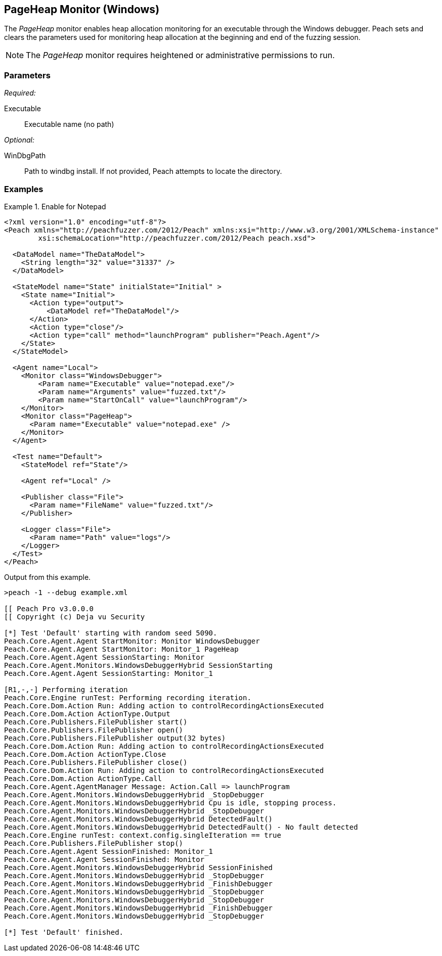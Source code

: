 <<<
[[Monitors_PageHeap]]
== PageHeap Monitor (Windows)

The _PageHeap_ monitor enables heap allocation monitoring for an executable through the Windows debugger. Peach sets and clears the  parameters used for monitoring heap allocation at the beginning and end of the fuzzing session.

NOTE: The _PageHeap_ monitor requires heightened or administrative permissions to run.

=== Parameters

_Required:_

Executable:: Executable name (no path)

_Optional:_

WinDbgPath:: Path to windbg install. If not provided, Peach attempts to locate the directory.

=== Examples

ifdef::peachug[]

.Enable for Notepad +
====================

This parameter example is from a setup that monitors heap allocation in Notepad. The example a 
common setup in which both the PageHeap and the Windows Debug monitors are configured for the 
fuzzing run.

_PageHeap Monitor Parameters_
[cols="2,4" options="header",halign="center"] 
|==========================================================
|Parameter    |Value
|Executable   |notepad.exe 
|==========================================================

_Windows Debugger Monitor Parameters_
[cols="2,4" options="header",halign="center"] 
|==========================================================
|Parameter    |Value
|Executable   |notepad.exe
|Arguments    |fuzzed.txt
|StartOnCall  |launchProgram
|==========================================================

====================

endif::peachug[]


ifndef::peachug[]


.Enable for Notepad
========================
[source,xml]
----
<?xml version="1.0" encoding="utf-8"?>
<Peach xmlns="http://peachfuzzer.com/2012/Peach" xmlns:xsi="http://www.w3.org/2001/XMLSchema-instance"
	xsi:schemaLocation="http://peachfuzzer.com/2012/Peach peach.xsd">

  <DataModel name="TheDataModel">
    <String length="32" value="31337" />
  </DataModel>

  <StateModel name="State" initialState="Initial" >
    <State name="Initial">
      <Action type="output">
          <DataModel ref="TheDataModel"/>
      </Action>
      <Action type="close"/>
      <Action type="call" method="launchProgram" publisher="Peach.Agent"/>
    </State>
  </StateModel>

  <Agent name="Local">
    <Monitor class="WindowsDebugger">
        <Param name="Executable" value="notepad.exe"/>
        <Param name="Arguments" value="fuzzed.txt"/>
        <Param name="StartOnCall" value="launchProgram"/>
    </Monitor>
    <Monitor class="PageHeap">
      <Param name="Executable" value="notepad.exe" />
    </Monitor>
  </Agent>

  <Test name="Default">
    <StateModel ref="State"/>

    <Agent ref="Local" />

    <Publisher class="File">
      <Param name="FileName" value="fuzzed.txt"/>
    </Publisher>

    <Logger class="File">
      <Param name="Path" value="logs"/>
    </Logger>
  </Test>
</Peach>
----

Output from this example.

----
>peach -1 --debug example.xml

[[ Peach Pro v3.0.0.0
[[ Copyright (c) Deja vu Security

[*] Test 'Default' starting with random seed 5090.
Peach.Core.Agent.Agent StartMonitor: Monitor WindowsDebugger
Peach.Core.Agent.Agent StartMonitor: Monitor_1 PageHeap
Peach.Core.Agent.Agent SessionStarting: Monitor
Peach.Core.Agent.Monitors.WindowsDebuggerHybrid SessionStarting
Peach.Core.Agent.Agent SessionStarting: Monitor_1

[R1,-,-] Performing iteration
Peach.Core.Engine runTest: Performing recording iteration.
Peach.Core.Dom.Action Run: Adding action to controlRecordingActionsExecuted
Peach.Core.Dom.Action ActionType.Output
Peach.Core.Publishers.FilePublisher start()
Peach.Core.Publishers.FilePublisher open()
Peach.Core.Publishers.FilePublisher output(32 bytes)
Peach.Core.Dom.Action Run: Adding action to controlRecordingActionsExecuted
Peach.Core.Dom.Action ActionType.Close
Peach.Core.Publishers.FilePublisher close()
Peach.Core.Dom.Action Run: Adding action to controlRecordingActionsExecuted
Peach.Core.Dom.Action ActionType.Call
Peach.Core.Agent.AgentManager Message: Action.Call => launchProgram
Peach.Core.Agent.Monitors.WindowsDebuggerHybrid _StopDebugger
Peach.Core.Agent.Monitors.WindowsDebuggerHybrid Cpu is idle, stopping process.
Peach.Core.Agent.Monitors.WindowsDebuggerHybrid _StopDebugger
Peach.Core.Agent.Monitors.WindowsDebuggerHybrid DetectedFault()
Peach.Core.Agent.Monitors.WindowsDebuggerHybrid DetectedFault() - No fault detected
Peach.Core.Engine runTest: context.config.singleIteration == true
Peach.Core.Publishers.FilePublisher stop()
Peach.Core.Agent.Agent SessionFinished: Monitor_1
Peach.Core.Agent.Agent SessionFinished: Monitor
Peach.Core.Agent.Monitors.WindowsDebuggerHybrid SessionFinished
Peach.Core.Agent.Monitors.WindowsDebuggerHybrid _StopDebugger
Peach.Core.Agent.Monitors.WindowsDebuggerHybrid _FinishDebugger
Peach.Core.Agent.Monitors.WindowsDebuggerHybrid _StopDebugger
Peach.Core.Agent.Monitors.WindowsDebuggerHybrid _StopDebugger
Peach.Core.Agent.Monitors.WindowsDebuggerHybrid _FinishDebugger
Peach.Core.Agent.Monitors.WindowsDebuggerHybrid _StopDebugger

[*] Test 'Default' finished.
----
========================

endif::peachug[]
